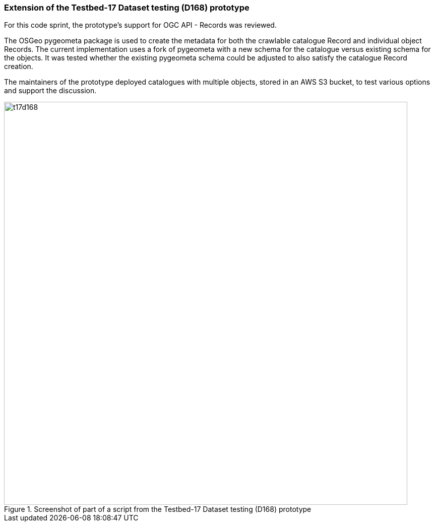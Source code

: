 === Extension of the Testbed-17 Dataset testing (D168) prototype

For this code sprint, the prototype's support for OGC API - Records was reviewed.

The OSGeo pygeometa package is used to create the metadata for both the crawlable catalogue Record and individual object Records. The current implementation uses a fork of pygeometa with a new schema for the catalogue versus existing schema for the objects. It was tested whether the existing pygeometa schema could be adjusted to also satisfy the catalogue Record creation.

The maintainers of the prototype deployed catalogues with multiple objects, stored in an AWS S3 bucket, to test various options and support the discussion.


[[img_t17d168]]
.Screenshot of part of a script from the Testbed-17 Dataset testing (D168) prototype
image::../images/t17d168.png[align="center",width=800]
